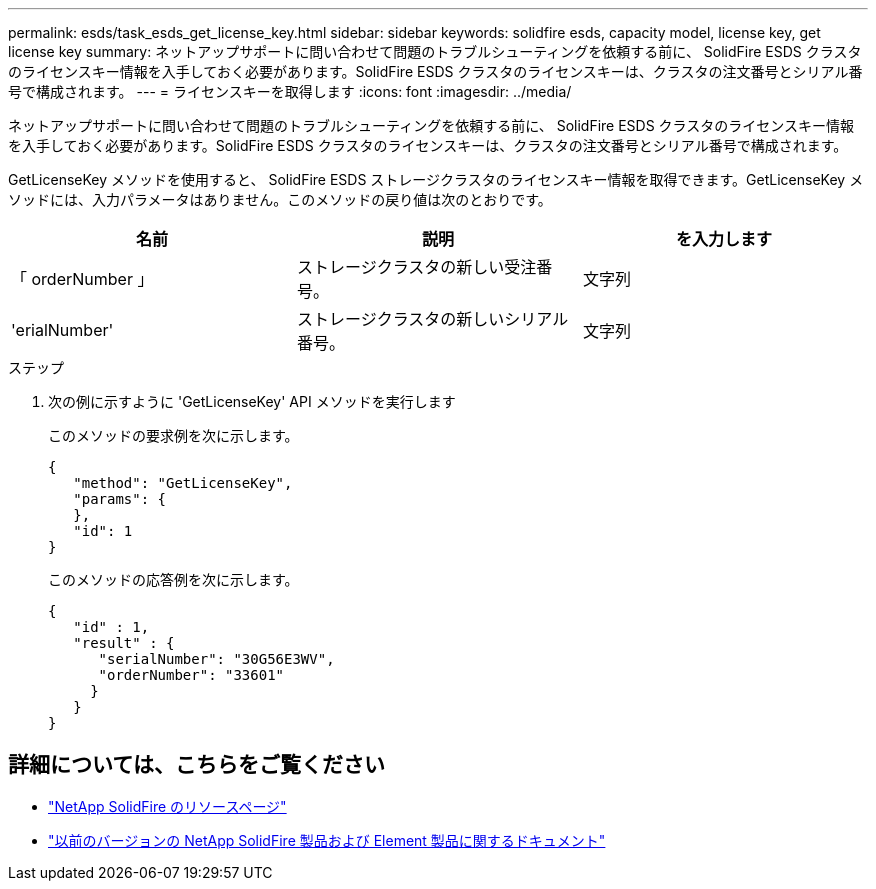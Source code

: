---
permalink: esds/task_esds_get_license_key.html 
sidebar: sidebar 
keywords: solidfire esds, capacity model, license key, get license key 
summary: ネットアップサポートに問い合わせて問題のトラブルシューティングを依頼する前に、 SolidFire ESDS クラスタのライセンスキー情報を入手しておく必要があります。SolidFire ESDS クラスタのライセンスキーは、クラスタの注文番号とシリアル番号で構成されます。 
---
= ライセンスキーを取得します
:icons: font
:imagesdir: ../media/


[role="lead"]
ネットアップサポートに問い合わせて問題のトラブルシューティングを依頼する前に、 SolidFire ESDS クラスタのライセンスキー情報を入手しておく必要があります。SolidFire ESDS クラスタのライセンスキーは、クラスタの注文番号とシリアル番号で構成されます。

GetLicenseKey メソッドを使用すると、 SolidFire ESDS ストレージクラスタのライセンスキー情報を取得できます。GetLicenseKey メソッドには、入力パラメータはありません。このメソッドの戻り値は次のとおりです。

[cols="3*"]
|===
| 名前 | 説明 | を入力します 


 a| 
「 orderNumber 」
 a| 
ストレージクラスタの新しい受注番号。
 a| 
文字列



 a| 
'erialNumber'
 a| 
ストレージクラスタの新しいシリアル番号。
 a| 
文字列

|===
.ステップ
. 次の例に示すように 'GetLicenseKey' API メソッドを実行します
+
このメソッドの要求例を次に示します。

+
[listing]
----

{
   "method": "GetLicenseKey",
   "params": {
   },
   "id": 1
}
----
+
このメソッドの応答例を次に示します。

+
[listing]
----

{
   "id" : 1,
   "result" : {
      "serialNumber": "30G56E3WV",
      "orderNumber": "33601"
     }
   }
}
----




== 詳細については、こちらをご覧ください

* https://www.netapp.com/data-storage/solidfire/documentation/["NetApp SolidFire のリソースページ"^]
* https://docs.netapp.com/sfe-122/topic/com.netapp.ndc.sfe-vers/GUID-B1944B0E-B335-4E0B-B9F1-E960BF32AE56.html["以前のバージョンの NetApp SolidFire 製品および Element 製品に関するドキュメント"^]

